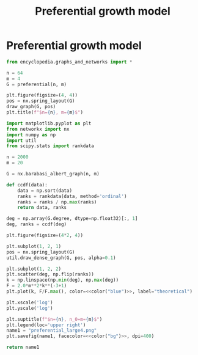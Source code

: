 #+title: Preferential growth model
#+roam_tags: graph theory preferential growth

* Setup :noexport:
#+call: init()
#+call: init-plot-style()

* Lib :noexport:
:PROPERTIES:
:header-args: :tangle encyclopedia/preferential_growth_model.py :results silent
:END:

#+begin_src jupyter-python
import matplotlib.pyplot as plt
from networkx import nx
import numpy as np
#+end_src

#+begin_src jupyter-python
def preferential(n, m):
    ends = list(range(m))
    nodes = []
    edges = []
    for start in range(m, n):
        starts = [start]*m
        edges.extend(zip(starts, ends))
        nodes.extend(starts)
        nodes.extend(ends)
        ends = np.random.choice(nodes, size=m)

    G = nx.Graph()
    G.add_edges_from(edges)
    return G
#+end_src

* Preferential growth model
#+begin_src jupyter-python
from encyclopedia.graphs_and_networks import *
#+end_src

#+begin_src jupyter-python :noweb yes
n = 64
m = 4
G = preferential(n, m)

plt.figure(figsize=(4, 4))
pos = nx.spring_layout(G)
draw_graph(G, pos)
plt.title(f"$n={n}, m={m}$")
#+end_src

#+RESULTS:
:RESULTS:
# [goto error]
#+begin_example

NameErrorTraceback (most recent call last)
<ipython-input-6-e0de8cb05eb0> in <module>
      5 plt.figure(figsize=(4, 4))
      6 pos = nx.spring_layout(G)
----> 7 draw_graph(G, pos)
      8 plt.title(f"$n={n}, m={m}$")

~/encyclopedia/encyclopedia/graphs_and_networks.py in draw_graph(G, pos)
     15
     16 def draw_graph(G, pos):
---> 17     nx.draw_networkx_nodes(G, pos=pos, node_size=8, node_color=nil)
     18     nx.draw_networkx_edges(G, pos=pos, width=0.8, alpha=0.4, edge_color=nil)
     19

NameError: name 'nil' is not defined
#+end_example
: <Figure size 800x800 with 0 Axes>
:END:

#+begin_src python :results file :noweb yes
import matplotlib.pyplot as plt
from networkx import nx
import numpy as np
import util
from scipy.stats import rankdata

n = 2000
m = 20

G = nx.barabasi_albert_graph(n, m)

def ccdf(data):
    data = np.sort(data)
    ranks = rankdata(data, method='ordinal')
    ranks = ranks / np.max(ranks)
    return data, ranks

deg = np.array(G.degree, dtype=np.float32)[:, 1]
deg, ranks = ccdf(deg)

plt.figure(figsize=(4*2, 4))

plt.subplot(1, 2, 1)
pos = nx.spring_layout(G)
util.draw_dense_graph(G, pos, alpha=0.1)

plt.subplot(1, 2, 2)
plt.scatter(deg, np.flip(ranks))
k = np.linspace(np.min(deg), np.max(deg))
F = 2.0*m**2*k**(-3+1)
plt.plot(k, F/F.max(), color=<<color("blue")>>, label="theoretical")

plt.xscale('log')
plt.yscale('log')

plt.suptitle(f"$n={n}, n_0=m={m}$")
plt.legend(loc='upper right')
name1 = "preferential_large4.png"
plt.savefig(name1, facecolor=<<color("bg")>>, dpi=400)

return name1
#+end_src

#+RESULTS[2290ccc17104b35a98f3ebb393dbb692c7575f0f]:
[[file:preferential_large4.png]]

